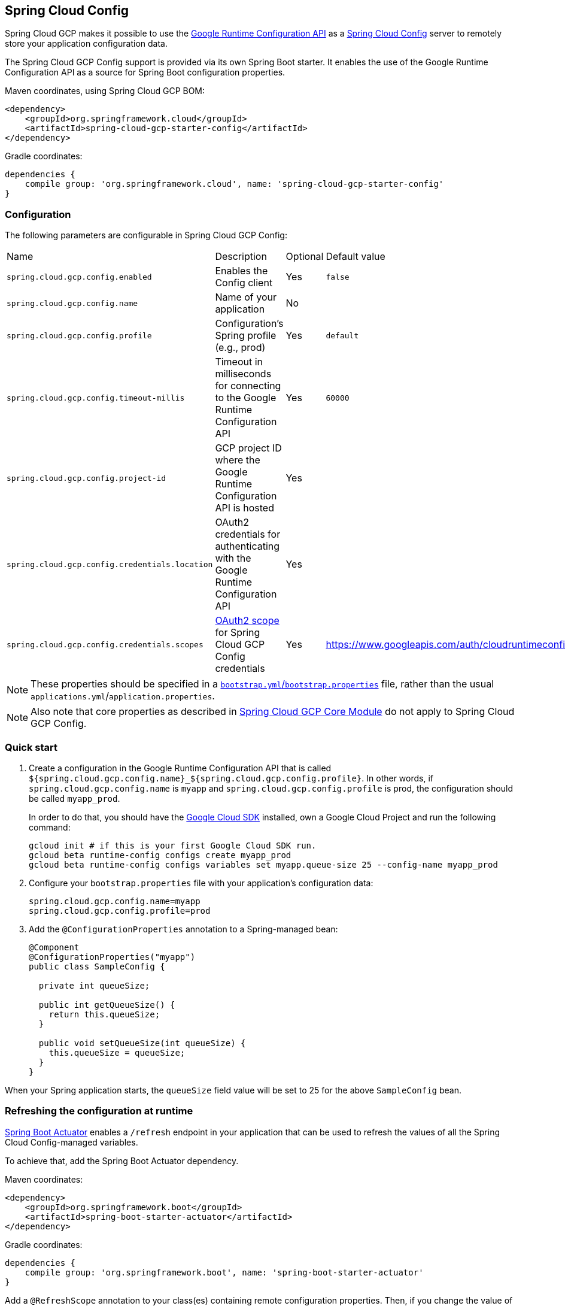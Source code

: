 == Spring Cloud Config

Spring Cloud GCP makes it possible to use the
https://cloud.google.com/deployment-manager/runtime-configurator/reference/rest/[Google
Runtime Configuration API] as a
https://cloud.spring.io/spring-cloud-config/[Spring Cloud Config] server to remotely store your
application configuration data.

The Spring Cloud GCP Config support is provided via its own Spring Boot starter.
It enables the use of the Google Runtime Configuration API as a source for Spring Boot configuration
properties.

Maven coordinates, using Spring Cloud GCP BOM:

[source,xml]
----
<dependency>
    <groupId>org.springframework.cloud</groupId>
    <artifactId>spring-cloud-gcp-starter-config</artifactId>
</dependency>
----

Gradle coordinates:

[source,subs="normal"]
----
dependencies {
    compile group: 'org.springframework.cloud', name: 'spring-cloud-gcp-starter-config'
}
----

=== Configuration

The following parameters are configurable in Spring Cloud GCP Config:

|===
| Name | Description | Optional | Default value
| `spring.cloud.gcp.config.enabled` | Enables the Config client | Yes | `false`
| `spring.cloud.gcp.config.name` |
Name of your application | No |
| `spring.cloud.gcp.config.profile` |
Configuration's Spring profile (e.g., prod) | Yes | `default`
| `spring.cloud.gcp.config.timeout-millis` | Timeout in milliseconds for connecting to the Google
Runtime Configuration API | Yes | `60000`
| `spring.cloud.gcp.config.project-id` | GCP project ID where the Google Runtime Configuration API
is hosted
| Yes |
| `spring.cloud.gcp.config.credentials.location` | OAuth2 credentials for authenticating with the
Google Runtime Configuration API | Yes |
| `spring.cloud.gcp.config.credentials.scopes` |
https://developers.google.com/identity/protocols/googlescopes[OAuth2 scope] for Spring Cloud GCP
Config credentials | Yes | https://www.googleapis.com/auth/cloudruntimeconfig
|===

NOTE: These properties should be specified in a
http://cloud.spring.io/spring-cloud-static/spring-cloud.html#_the_bootstrap_application_context[`bootstrap.yml`/`bootstrap.properties`]
file, rather than the usual `applications.yml`/`application.properties`.

NOTE: Also note that core properties as described in <<spring-cloud-gcp-core,Spring Cloud GCP Core Module>>
do not apply to Spring Cloud GCP Config.

=== Quick start

1. Create a configuration in the Google Runtime Configuration API that is called
`${spring.cloud.gcp.config.name}_${spring.cloud.gcp.config.profile}`.
In other words, if `spring.cloud.gcp.config.name` is `myapp` and `spring.cloud.gcp.config.profile`
is prod, the configuration should be called `myapp_prod`.
+
In order to do that, you should have the
https://cloud.google.com/sdk/[Google Cloud SDK] installed, own a Google Cloud Project and run the
following command:
+
----
gcloud init # if this is your first Google Cloud SDK run.
gcloud beta runtime-config configs create myapp_prod
gcloud beta runtime-config configs variables set myapp.queue-size 25 --config-name myapp_prod
----

2. Configure your `bootstrap.properties` file with your application's configuration data:
+
----
spring.cloud.gcp.config.name=myapp
spring.cloud.gcp.config.profile=prod
----
3. Add the `@ConfigurationProperties` annotation to a Spring-managed bean:
+
----
@Component
@ConfigurationProperties("myapp")
public class SampleConfig {

  private int queueSize;

  public int getQueueSize() {
    return this.queueSize;
  }

  public void setQueueSize(int queueSize) {
    this.queueSize = queueSize;
  }
}
----

When your Spring application starts, the `queueSize` field value will be set to 25 for the
above `SampleConfig` bean.

=== Refreshing the configuration at runtime

http://cloud.spring.io/spring-cloud-static/docs/1.0.x/spring-cloud.html#_endpoints[Spring
Boot Actuator] enables a `/refresh` endpoint in your application that can be used to refresh the
values of all the Spring Cloud Config-managed variables.

To achieve that, add the Spring Boot Actuator dependency.

Maven coordinates:

----
<dependency>
    <groupId>org.springframework.boot</groupId>
    <artifactId>spring-boot-starter-actuator</artifactId>
</dependency>
----

Gradle coordinates:

[source,subs="normal"]
----
dependencies {
    compile group: 'org.springframework.boot', name: 'spring-boot-starter-actuator'
}
----

Add a `@RefreshScope` annotation to your class(es) containing remote configuration properties.
Then, if you change the value of the `myapp.queue-size` variable in the `myapp_prod`
configuration and hit the `/refresh` endpoint of your application, you can verify that the
value of the `queueSize` field has been updated.

NOTE: If you're developing locally or just not using authentication in your application, you should
add `management.security.enabled=false` to your `application.properties` file to allow unrestricted
access to the `/refresh` endpoint.
